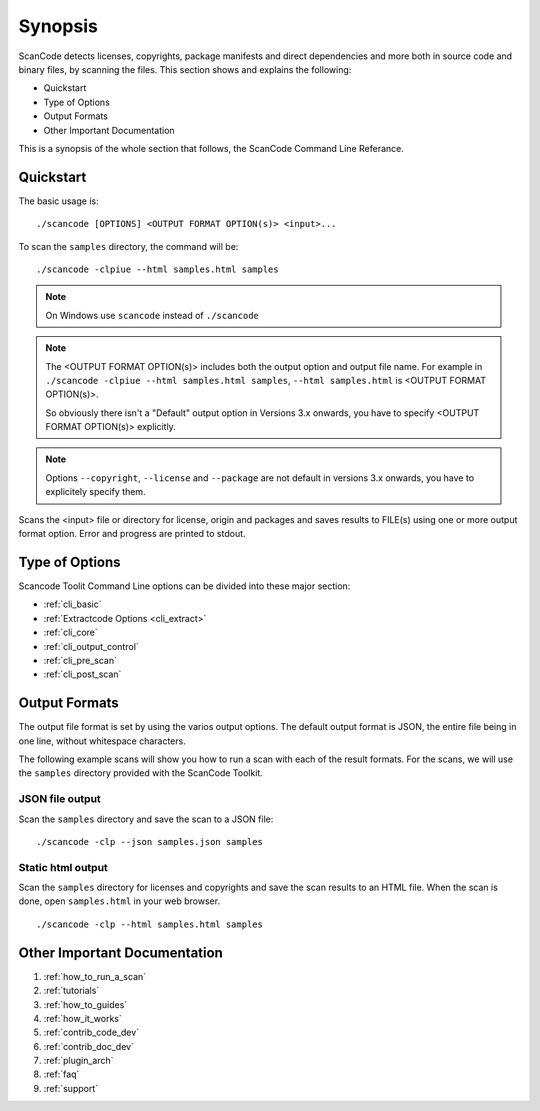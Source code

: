 Synopsis
========

ScanCode detects licenses, copyrights, package manifests and direct dependencies and more both 
in source code and binary files, by scanning the files. This section shows and explains the
following:

- Quickstart
- Type of Options
- Output Formats
- Other Important Documentation

This is a synopsis of the whole section that follows, the ScanCode Command Line Referance.

Quickstart
----------

The basic usage is::

   ./scancode [OPTIONS] <OUTPUT FORMAT OPTION(s)> <input>...

To scan the ``samples`` directory, the command will be::

   ./scancode -clpiue --html samples.html samples

.. Note::

    On Windows use ``scancode`` instead of ``./scancode`` 

.. Note::

    The <OUTPUT FORMAT OPTION(s)> includes both the output option and output file name.
    For example in ``./scancode -clpiue --html samples.html samples``, ``--html samples.html``
    is <OUTPUT FORMAT OPTION(s)>.

    So obviously there isn't a "Default" output option in Versions 3.x onwards, you have to
    specify <OUTPUT FORMAT OPTION(s)> explicitly.

.. Note::

    Options ``--copyright``, ``--license`` and ``--package`` are not default in versions 3.x
    onwards, you have to explicitely specify them.

Scans the <input> file or directory for license, origin and packages and saves results to FILE(s)
using one or more output format option. Error and progress are printed to stdout.


Type of Options
---------------

Scancode Toolit Command Line options can be divided into these major section:

- :ref:`cli_basic`
- :ref:`Extractcode Options <cli_extract>`
- :ref:`cli_core`
- :ref:`cli_output_control`
- :ref:`cli_pre_scan`
- :ref:`cli_post_scan`

Output Formats
--------------

The output file format is set by using the varios output options. The default output format
is JSON, the entire file being in one line, without whitespace characters.

The following example scans will show you how to run a scan with each of the result formats. For
the scans, we will use the ``samples`` directory provided with the ScanCode Toolkit.

JSON file output
^^^^^^^^^^^^^^^^

Scan the ``samples`` directory and save the scan to a JSON file:

::

   ./scancode -clp --json samples.json samples

.. image:: data/scancode-toolkit-json-output.png

Static html output
^^^^^^^^^^^^^^^^^^

Scan the ``samples`` directory for licenses and copyrights and save the scan results to an HTML
file. When the scan is done, open ``samples.html`` in your web browser.

::

   ./scancode -clp --html samples.html samples 

.. image:: data/scancode-toolkit-static-html1.png
.. image:: data/scancode-toolkit-static-html2.png


Other Important Documentation
-----------------------------

#. :ref:`how_to_run_a_scan`
#. :ref:`tutorials`
#. :ref:`how_to_guides`
#. :ref:`how_it_works`
#. :ref:`contrib_code_dev`
#. :ref:`contrib_doc_dev`
#. :ref:`plugin_arch`
#. :ref:`faq`
#. :ref:`support`
